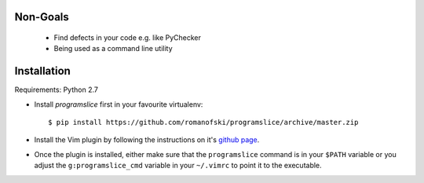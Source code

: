 Non-Goals
=========

    * Find defects in your code e.g. like PyChecker
    * Being used as a command line utility

.. _programslice-installation:

Installation
============

Requirements: Python 2.7

* Install `programslice` first in your favourite virtualenv::

    $ pip install https://github.com/romanofski/programslice/archive/master.zip

* Install the Vim plugin by following the instructions on it's `github
  page <https://github.com/romanofski/programslice.vim>`_.

* Once the plugin is installed, either make sure that the
  ``programslice`` command is in your ``$PATH`` variable or you adjust
  the ``g:programslice_cmd`` variable in your ``~/.vimrc`` to point it
  to the executable.
